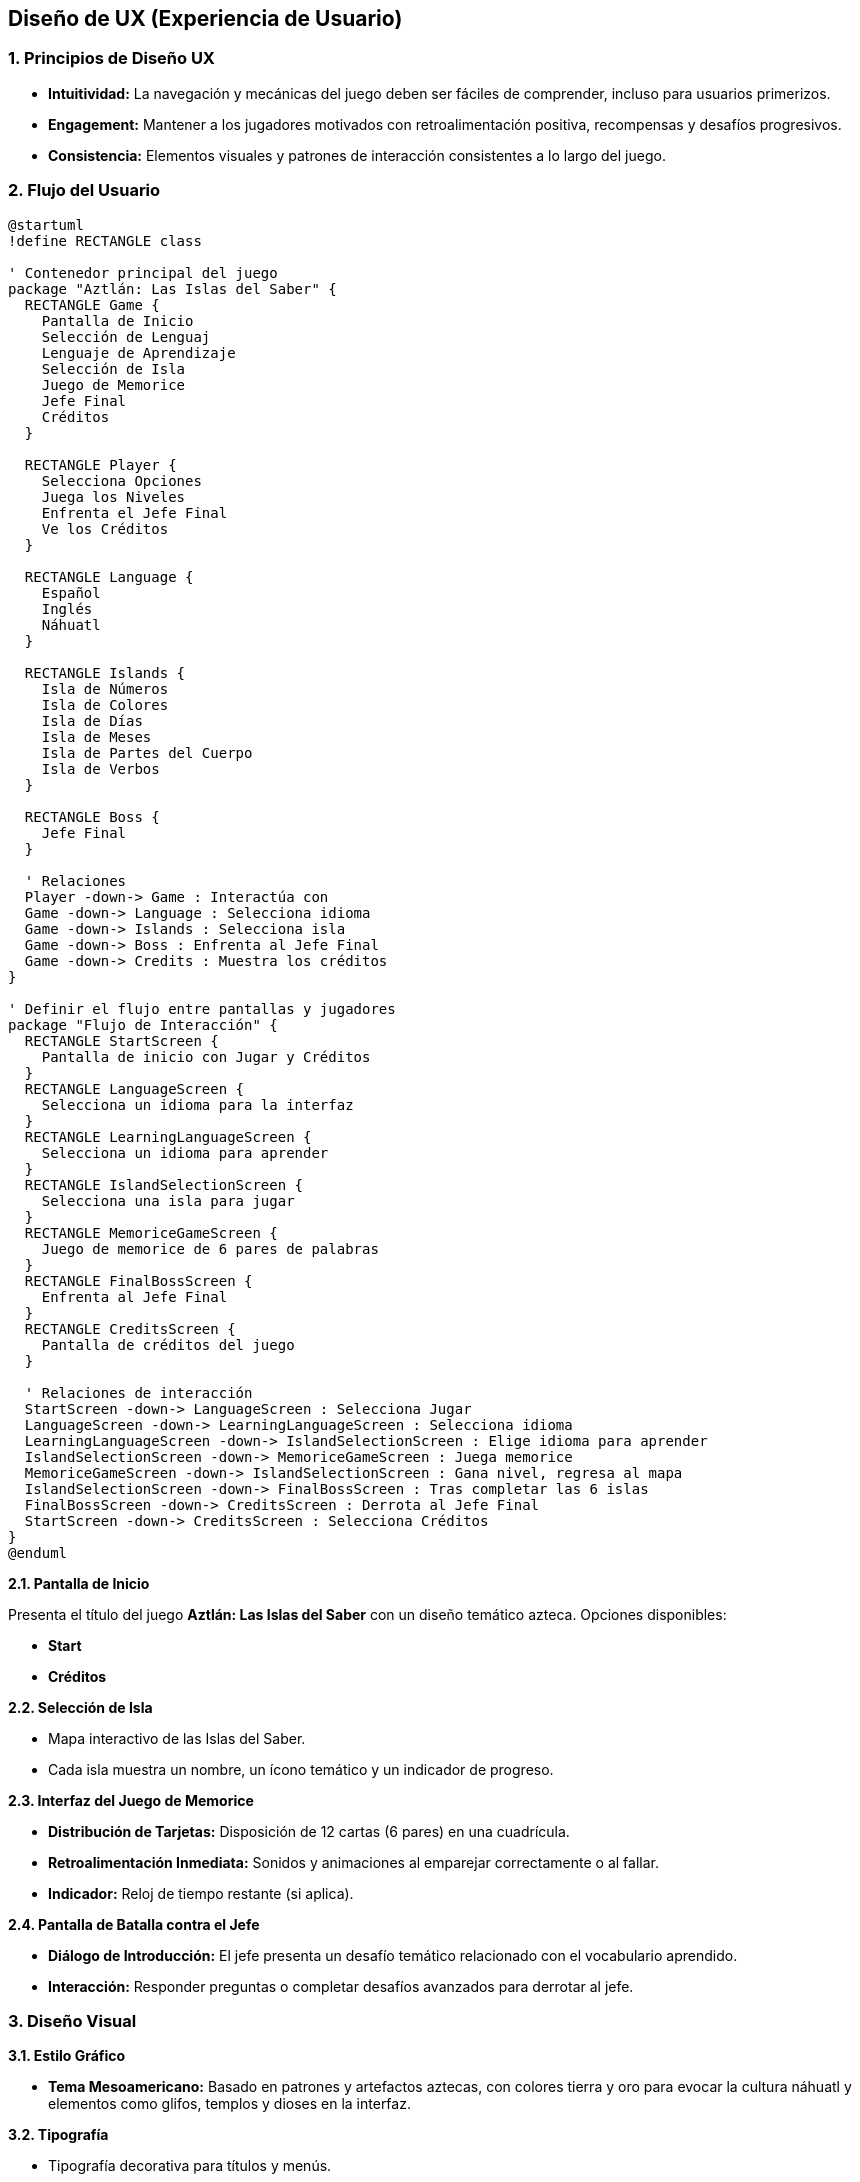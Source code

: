 == Diseño de UX (Experiencia de Usuario) 

=== 1. Principios de Diseño UX

- **Intuitividad:**  
  La navegación y mecánicas del juego deben ser fáciles de comprender, incluso para usuarios primerizos.   
- **Engagement:**  
  Mantener a los jugadores motivados con retroalimentación positiva, recompensas y desafíos progresivos.  
- **Consistencia:**  
  Elementos visuales y patrones de interacción consistentes a lo largo del juego.  

=== 2. Flujo del Usuario

[plantuml]
----
@startuml
!define RECTANGLE class

' Contenedor principal del juego
package "Aztlán: Las Islas del Saber" {
  RECTANGLE Game {
    Pantalla de Inicio
    Selección de Lenguaj
    Lenguaje de Aprendizaje
    Selección de Isla
    Juego de Memorice
    Jefe Final
    Créditos
  }

  RECTANGLE Player {
    Selecciona Opciones
    Juega los Niveles
    Enfrenta el Jefe Final
    Ve los Créditos
  }

  RECTANGLE Language {
    Español
    Inglés
    Náhuatl
  }

  RECTANGLE Islands {
    Isla de Números
    Isla de Colores
    Isla de Días
    Isla de Meses
    Isla de Partes del Cuerpo
    Isla de Verbos
  }

  RECTANGLE Boss {
    Jefe Final
  }

  ' Relaciones
  Player -down-> Game : Interactúa con
  Game -down-> Language : Selecciona idioma
  Game -down-> Islands : Selecciona isla
  Game -down-> Boss : Enfrenta al Jefe Final
  Game -down-> Credits : Muestra los créditos
}

' Definir el flujo entre pantallas y jugadores
package "Flujo de Interacción" {
  RECTANGLE StartScreen {
    Pantalla de inicio con Jugar y Créditos
  }
  RECTANGLE LanguageScreen {
    Selecciona un idioma para la interfaz
  }
  RECTANGLE LearningLanguageScreen {
    Selecciona un idioma para aprender
  }
  RECTANGLE IslandSelectionScreen {
    Selecciona una isla para jugar
  }
  RECTANGLE MemoriceGameScreen {
    Juego de memorice de 6 pares de palabras
  }
  RECTANGLE FinalBossScreen {
    Enfrenta al Jefe Final
  }
  RECTANGLE CreditsScreen {
    Pantalla de créditos del juego
  }

  ' Relaciones de interacción
  StartScreen -down-> LanguageScreen : Selecciona Jugar
  LanguageScreen -down-> LearningLanguageScreen : Selecciona idioma
  LearningLanguageScreen -down-> IslandSelectionScreen : Elige idioma para aprender
  IslandSelectionScreen -down-> MemoriceGameScreen : Juega memorice
  MemoriceGameScreen -down-> IslandSelectionScreen : Gana nivel, regresa al mapa
  IslandSelectionScreen -down-> FinalBossScreen : Tras completar las 6 islas
  FinalBossScreen -down-> CreditsScreen : Derrota al Jefe Final
  StartScreen -down-> CreditsScreen : Selecciona Créditos
}
@enduml

----


**2.1. Pantalla de Inicio**  

Presenta el título del juego *Aztlán: Las Islas del Saber* con un diseño temático azteca.  
Opciones disponibles:  

  - *Start*
  - *Créditos*  

**2.2. Selección de Isla**  

- Mapa interactivo de las Islas del Saber.  
- Cada isla muestra un nombre, un ícono temático y un indicador de progreso.  

**2.3. Interfaz del Juego de Memorice** 

- **Distribución de Tarjetas:**  
  Disposición de 12 cartas (6 pares) en una cuadrícula.  
- **Retroalimentación Inmediata:**  
  Sonidos y animaciones al emparejar correctamente o al fallar.  
- **Indicador:**  
  Reloj de tiempo restante (si aplica).  

**2.4. Pantalla de Batalla contra el Jefe**  

- **Diálogo de Introducción:**  
  El jefe presenta un desafío temático relacionado con el vocabulario aprendido.  
- **Interacción:**  
  Responder preguntas o completar desafíos avanzados para derrotar al jefe.  

=== 3. Diseño Visual

**3.1. Estilo Gráfico**  

- **Tema Mesoamericano:**  
  Basado en patrones y artefactos aztecas, con colores tierra y oro para evocar la cultura náhuatl y elementos como glifos, templos y dioses en la interfaz.  

**3.2. Tipografía**  

- Tipografía decorativa para títulos y menús.  
- Fuentes legibles y simples para el texto del juego.  

=== 4. Sonido y Retroalimentación

**4.1. Sonidos Ambientales**  

- Música relajante de fondo inspirada en instrumentos prehispánicos.  
- Efectos de sonido para aciertos, errores y eventos clave.  

**4.2. Notificaciones Visuales y Auditivas**  

- Iluminación de tarjetas correctas, vibración en dispositivos móviles al fallar.  
- Indicadores sonoros que refuerzan el feedback del jugador.  
